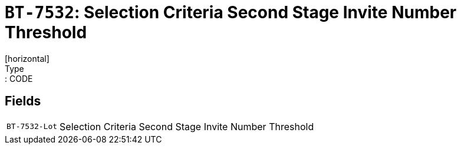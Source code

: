 = `BT-7532`: Selection Criteria Second Stage Invite Number Threshold
[horizontal]
Type:: CODE
== Fields
[horizontal]
  `BT-7532-Lot`:: Selection Criteria Second Stage Invite Number Threshold
